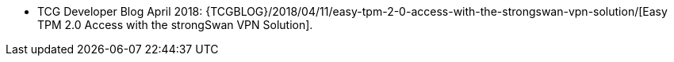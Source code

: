 * TCG Developer Blog April 2018:
  {TCGBLOG}/2018/04/11/easy-tpm-2-0-access-with-the-strongswan-vpn-solution/[Easy TPM 2.0 Access with the strongSwan VPN Solution].
